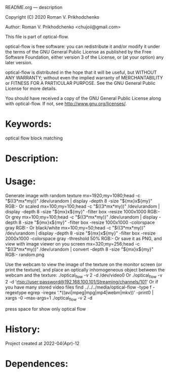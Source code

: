 README.org --- description



Copyright (C) 2020 Roman V. Prikhodchenko



Author: Roman V. Prikhodchenko <chujoii@gmail.com>



  This file is part of optical-flow.

  optical-flow is free software: you can redistribute it and/or modify
  it under the terms of the GNU General Public License as published by
  the Free Software Foundation, either version 3 of the License, or
  (at your option) any later version.

  optical-flow is distributed in the hope that it will be useful,
  but WITHOUT ANY WARRANTY; without even the implied warranty of
  MERCHANTABILITY or FITNESS FOR A PARTICULAR PURPOSE.  See the
  GNU General Public License for more details.

  You should have received a copy of the GNU General Public License
  along with optical-flow.  If not, see <http://www.gnu.org/licenses/>.



* Keywords:
optical flow block matching

* Description:

* Usage:
Generate image with random texture
mx=1920;my=1080;head -c "$((3*mx*my))" /dev/urandom | display -depth 8 -size "${mx}x${my}" RGB:-
Or scaled
mx=100;my=100;head -c "$((3*mx*my))" /dev/urandom | display -depth 8 -size "${mx}x${my}" -filter box -resize 1000x1000 RGB:-
Or grey
mx=100;my=100;head -c "$((3*mx*my))" /dev/urandom | display -depth 8 -size "${mx}x${my}" -filter box -resize 1000x1000 -colorspace gray RGB:-
Or black/white
mx=100;my=50;head -c "$((3*mx*my))" /dev/urandom | display -depth 8 -size "${mx}x${my}" -filter box -resize 2000x1000 -colorspace gray -threshold 50% RGB:-
Or save it as PNG, and view with image viewer on you screen
mx=320;my=256;head -c "$((3*mx*my))" /dev/urandom | convert -depth 8 -size "${mx}x${my}" RGB:- random.png

Use the webcam to view the image of the texture on the monitor screen
(or print the texture), and place an optically inhomogeneous object
between the webcam and the texture:
./optical_flow -v 2 -d /dev/video0
Or
./optical_flow -v 2 -d 'rtsp://user:password@192.168.100.101/Streaming/channels/101'
Or if you have many stored video files
find ../../../media/optical-flow -type f -regextype egrep -iregex '.*((avi|mpeg|mpg|mp4|webm|mkv))' -print0 | xargs -0 --max-args=1 ./optical_flow -v 2 -d


press space for show only optical flow
* History:
Project created at 2022-04(Apr)-12

* Dependences:
